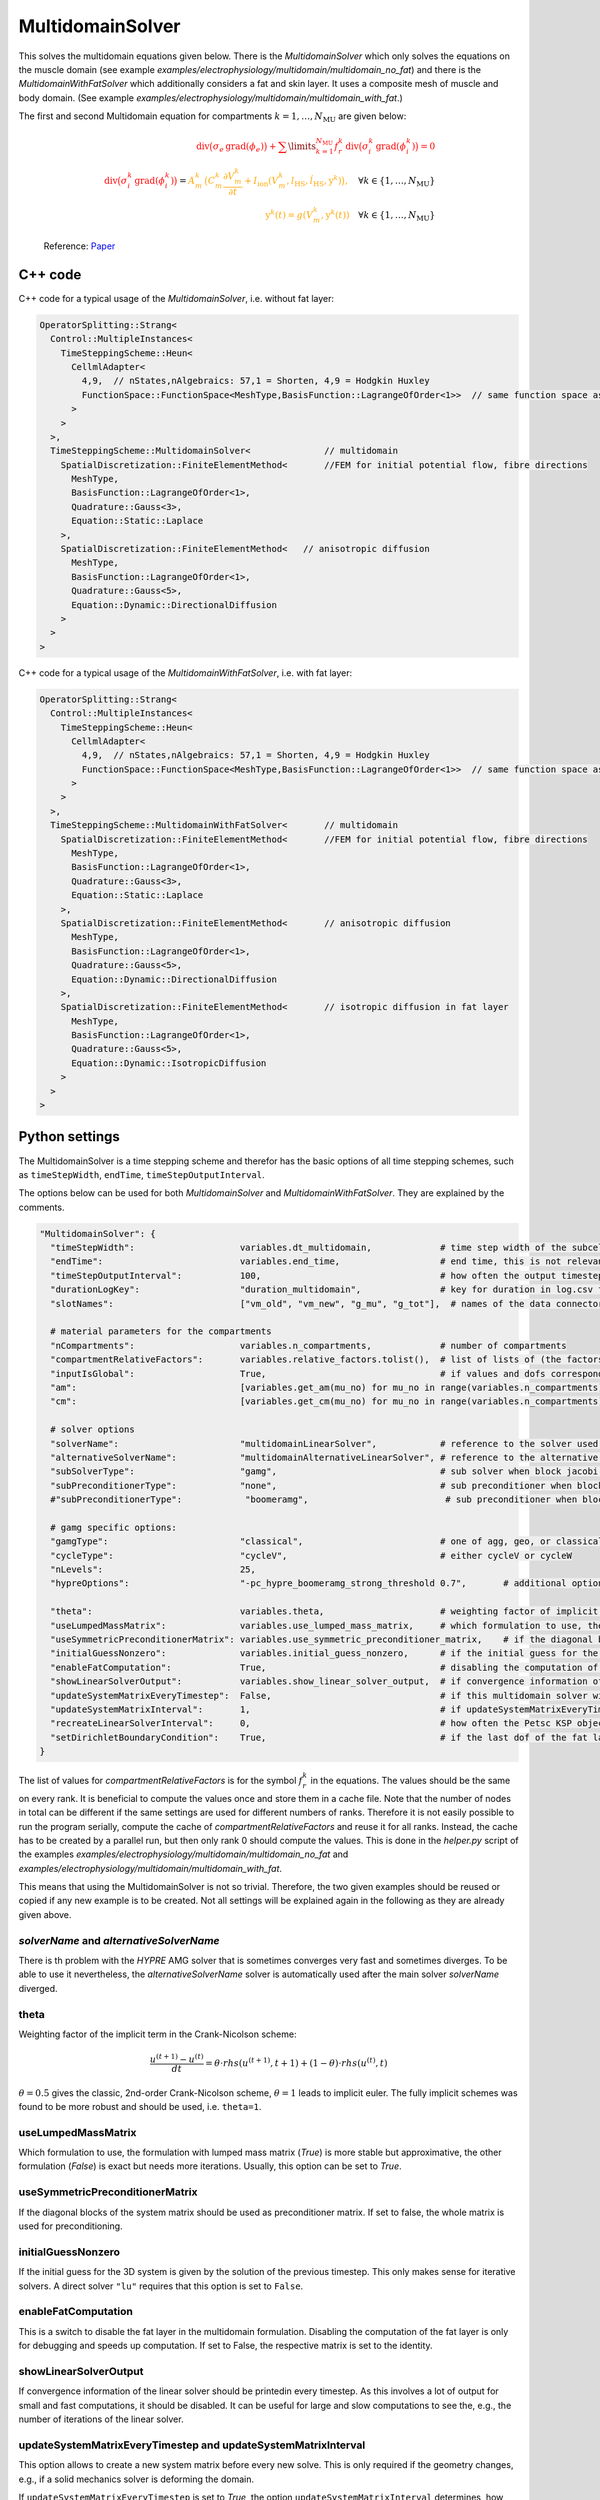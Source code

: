 MultidomainSolver
===================

This solves the multidomain equations given below. There is the `MultidomainSolver` which only solves the equations on the muscle domain 
(see example `examples/electrophysiology/multidomain/multidomain_no_fat`) 
and there is the `MultidomainWithFatSolver` which additionally considers a fat and skin layer. It uses a composite mesh of muscle and body domain.
(See example `examples/electrophysiology/multidomain/multidomain_with_fat`.)

The first and second Multidomain equation for compartments :math:`k = 1, \dots, N_\text{MU}` are given below:

  .. math::
    \color{red}{\textrm{div}\big(\sigma_e \,\textrm{grad}( \phi_e)\big) + \sum\limits_{k=1}^{N_\text{MU}} f_r^k\,\textrm{div}\big(\sigma_i^k\,\textrm{grad}(\phi_i^k)\big)  = 0}\\
    \color{red}{\textrm{div}\big(\sigma_i^k\,\textrm{grad}(\phi_i^k)\big)} = \color{orange}{ A_m^k\,\big(C_m^k \dfrac{\partial V_m^k}{\partial t} + I_\text{ion}(V_m^k, l_\text{HS}, \dot{l}_\text{HS}, \textbf{y}^k)\big),} \quad \forall k \in \{1, \dots, N_\text{MU}\}\\
    \color{orange}{\textbf{y}^k(t) = g(V_m^k, \textbf{y}^k(t))} \quad \forall k \in \{1, \dots, N_\text{MU}\}
  
  Reference: `Paper <https://link.springer.com/article/10.1007%2Fs10237-019-01214-5>`_
    
C++ code
----------

C++ code for a typical usage of the `MultidomainSolver`, i.e. without fat layer:

.. code-block:: c
  
  OperatorSplitting::Strang<
    Control::MultipleInstances<
      TimeSteppingScheme::Heun<
        CellmlAdapter<
          4,9,  // nStates,nAlgebraics: 57,1 = Shorten, 4,9 = Hodgkin Huxley
          FunctionSpace::FunctionSpace<MeshType,BasisFunction::LagrangeOfOrder<1>>  // same function space as for anisotropic diffusion
        >  
      >
    >,
    TimeSteppingScheme::MultidomainSolver<              // multidomain
      SpatialDiscretization::FiniteElementMethod<       //FEM for initial potential flow, fibre directions
        MeshType,
        BasisFunction::LagrangeOfOrder<1>,
        Quadrature::Gauss<3>,
        Equation::Static::Laplace
      >,
      SpatialDiscretization::FiniteElementMethod<   // anisotropic diffusion
        MeshType,
        BasisFunction::LagrangeOfOrder<1>,
        Quadrature::Gauss<5>,
        Equation::Dynamic::DirectionalDiffusion
      >
    >
  >
  
C++ code for a typical usage of the `MultidomainWithFatSolver`, i.e. with fat layer:

.. code-block:: c
  
  OperatorSplitting::Strang<
    Control::MultipleInstances<
      TimeSteppingScheme::Heun<
        CellmlAdapter<
          4,9,  // nStates,nAlgebraics: 57,1 = Shorten, 4,9 = Hodgkin Huxley
          FunctionSpace::FunctionSpace<MeshType,BasisFunction::LagrangeOfOrder<1>>  // same function space as for anisotropic diffusion
        >  
      >
    >,
    TimeSteppingScheme::MultidomainWithFatSolver<       // multidomain
      SpatialDiscretization::FiniteElementMethod<       //FEM for initial potential flow, fibre directions
        MeshType,
        BasisFunction::LagrangeOfOrder<1>,
        Quadrature::Gauss<3>,
        Equation::Static::Laplace
      >,
      SpatialDiscretization::FiniteElementMethod<       // anisotropic diffusion
        MeshType,
        BasisFunction::LagrangeOfOrder<1>,
        Quadrature::Gauss<5>,
        Equation::Dynamic::DirectionalDiffusion
      >,
      SpatialDiscretization::FiniteElementMethod<       // isotropic diffusion in fat layer
        MeshType,
        BasisFunction::LagrangeOfOrder<1>,
        Quadrature::Gauss<5>,
        Equation::Dynamic::IsotropicDiffusion
      >
    >
  >
  
Python settings
---------------------------

The MultidomainSolver is a time stepping scheme and therefor has the basic options of all time stepping schemes, such as ``timeStepWidth``, ``endTime``, ``timeStepOutputInterval``.

The options below can be used for both `MultidomainSolver` and `MultidomainWithFatSolver`. They are explained by the comments.

.. code-block:: python

  "MultidomainSolver": {
    "timeStepWidth":                    variables.dt_multidomain,             # time step width of the subcellular problem
    "endTime":                          variables.end_time,                   # end time, this is not relevant because it will be overridden by the splitting scheme
    "timeStepOutputInterval":           100,                                  # how often the output timestep should be printed
    "durationLogKey":                   "duration_multidomain",               # key for duration in log.csv file
    "slotNames":                        ["vm_old", "vm_new", "g_mu", "g_tot"],  # names of the data connector slots, maximum length per name is 6 characters. g_mu is gamma (active stress) of the compartment, g_tot is the total gamma
    
    # material parameters for the compartments
    "nCompartments":                    variables.n_compartments,             # number of compartments
    "compartmentRelativeFactors":       variables.relative_factors.tolist(),  # list of lists of (the factors for all dofs), because "inputIsGlobal": True, this contains the global dofs
    "inputIsGlobal":                    True,                                 # if values and dofs correspond to the global numbering
    "am":                               [variables.get_am(mu_no) for mu_no in range(variables.n_compartments)],   # Am parameter for every motor unit (ration of surface to volume of fibers)
    "cm":                               [variables.get_cm(mu_no) for mu_no in range(variables.n_compartments)],   # Cm parameter for every motor unit (capacitance of the cellular membrane)
    
    # solver options
    "solverName":                       "multidomainLinearSolver",            # reference to the solver used for the global linear system of the multidomain eq.
    "alternativeSolverName":            "multidomainAlternativeLinearSolver", # reference to the alternative solver, which is used when the normal solver diverges
    "subSolverType":                    "gamg",                               # sub solver when block jacobi preconditioner is used
    "subPreconditionerType":            "none",                               # sub preconditioner when block jacobi preconditioner is used
    #"subPreconditionerType":            "boomeramg",                          # sub preconditioner when block jacobi preconditioner is used, boomeramg is the AMG preconditioner of HYPRE

    # gamg specific options:
    "gamgType":                         "classical",                          # one of agg, geo, or classical 
    "cycleType":                        "cycleV",                             # either cycleV or cycleW
    "nLevels":                          25,
    "hypreOptions":                     "-pc_hypre_boomeramg_strong_threshold 0.7",       # additional options if a hypre preconditioner is selected
    
    "theta":                            variables.theta,                      # weighting factor of implicit term in Crank-Nicolson scheme, 0.5 gives the classic, 2nd-order Crank-Nicolson scheme, 1.0 gives implicit euler
    "useLumpedMassMatrix":              variables.use_lumped_mass_matrix,     # which formulation to use, the formulation with lumped mass matrix (True) is more stable but approximative, the other formulation (False) is exact but needs more iterations
    "useSymmetricPreconditionerMatrix": variables.use_symmetric_preconditioner_matrix,    # if the diagonal blocks of the system matrix should be used as preconditioner matrix
    "initialGuessNonzero":              variables.initial_guess_nonzero,      # if the initial guess for the 3D system should be set as the solution of the previous timestep, this only makes sense for iterative solvers
    "enableFatComputation":             True,                                 # disabling the computation of the fat layer is only for debugging and speeds up computation. If set to False, the respective matrix is set to the identity
    "showLinearSolverOutput":           variables.show_linear_solver_output,  # if convergence information of the linear solver in every timestep should be printed, this is a lot of output for fast computations
    "updateSystemMatrixEveryTimestep":  False,                                # if this multidomain solver will update the system matrix in every first timestep, use this only if the geometry changes, e.g. by contraction
    "updateSystemMatrixInterval":       1,                                    # if updateSystemMatrixEveryTimestep is True, how often the system matrix should be rebuild, in terms of calls to the solver. (E.g., 2 means every second time the solver is called)
    "recreateLinearSolverInterval":     0,                                    # how often the Petsc KSP object (linear solver) should be deleted and recreated. This is to remedy memory leaks in Petsc's implementation of some solvers. 0 means disabled.
    "setDirichletBoundaryCondition":    True,                                 # if the last dof of the fat layer (MultidomainWithFatSolver) or the extracellular space (MultidomainSolver) should have a 0 Dirichlet boundary condition
  }
  
The list of values for `compartmentRelativeFactors` is for the symbol :math:`f_r^k` in the equations. The values should be the same on every rank. 
It is beneficial to compute the values once and store them in a cache file. Note that the number of nodes in total can be different if the same settings are used for different numbers of ranks. Therefore it is not easily possible to run the program serially, compute the cache of `compartmentRelativeFactors` and reuse it for all ranks.
Instead, the cache has to be created by a parallel run, but then only rank 0 should compute the values. This is done in the `helper.py` script of the examples `examples/electrophysiology/multidomain/multidomain_no_fat` and `examples/electrophysiology/multidomain/multidomain_with_fat`.

This means that using the MultidomainSolver is not so trivial. Therefore, the two given examples should be reused or copied if any new example is to be created. 
Not all settings will be explained again in the following as they are already given above.


`solverName` and `alternativeSolverName`
^^^^^^^^^^^^^^^^^^^^^^^^^^^^^^^^^^^^^^^^^^^^^^^
There is th problem with the `HYPRE` AMG solver that is sometimes converges very fast and sometimes diverges. To be able to use it nevertheless, the `alternativeSolverName` solver is automatically used after the main solver `solverName` diverged.

theta
^^^^^^^^^
Weighting factor of the implicit term in the Crank-Nicolson scheme:

.. math::

  \dfrac{u^{(t+1)} - u^{(t)}}{dt} = \theta \cdot rhs(u^{(t+1)},t+1) + (1-\theta) \cdot rhs(u^{(t)},t)

:math:`\theta=0.5` gives the classic, 2nd-order Crank-Nicolson scheme, :math:`\theta=1` leads to implicit euler. The fully implicit schemes was found to be more robust and should be used, i.e. ``theta=1``.

useLumpedMassMatrix
^^^^^^^^^^^^^^^^^^^^^^^^^
Which formulation to use, the formulation with lumped mass matrix (`True`) is more stable but approximative, the other formulation (`False`) is exact but needs more iterations. Usually, this option can be set to `True`.

useSymmetricPreconditionerMatrix
^^^^^^^^^^^^^^^^^^^^^^^^^^^^^^^^^^^^^^
If the diagonal blocks of the system matrix should be used as preconditioner matrix. If set to false, the whole matrix is used for preconditioning.

initialGuessNonzero
^^^^^^^^^^^^^^^^^^^^^^^^^
If the initial guess for the 3D system is given by the solution of the previous timestep. This only makes sense for iterative solvers. A direct solver ``"lu"`` requires that this option is set to ``False``.

enableFatComputation
^^^^^^^^^^^^^^^^^^^^^^^^^^
This is a switch to disable the fat layer in the multidomain formulation. Disabling the computation of the fat layer is only for debugging and speeds up computation. If set to False, the respective matrix is set to the identity.


showLinearSolverOutput
^^^^^^^^^^^^^^^^^^^^^^^^^^^^
If convergence information of the linear solver should be printedin every timestep. As this involves a lot of output for small and fast computations, it should be disabled. It can be useful for large and slow computations to see the, e.g., the number of iterations of the linear solver.


updateSystemMatrixEveryTimestep and updateSystemMatrixInterval
^^^^^^^^^^^^^^^^^^^^^^^^^^^^^^^^^^^^^^^^^^^^^^^^^^^^^^^^^^^^^^^^^^^^
This option allows to create a new system matrix before every new solve. This is only required if the geometry changes, e.g., if a solid mechanics solver is deforming the domain.

If ``updateSystemMatrixEveryTimestep`` is set to `True`, the option ``updateSystemMatrixInterval`` determines, how frequently the system matrix will be rebuild. A value of 1 means in every first timestep of the multidomain solver, a higher value specifies every which call to the solver will compute a new system matrix. This is needed, e.g., if the multidomain solver and a muscle contraction solver are coupled and the multidomain solver is called more often than the muscle contraction solver.

recreateLinearSolverInterval
^^^^^^^^^^^^^^^^^^^^^^^^^^^^^^^^
There appears to be a memory leak in some implementation of a PETSc solver that is visible during long runs. Using this option, it is possible to recreate the PETSc KSP object after the given number of time steps to free the memory. Apparently, the memory is still not freed despite deleting and recreating the PETSc solver.


setDirichletBoundaryCondition
^^^^^^^^^^^^^^^^^^^^^^^^^^^^^^^^^^^
If the last dof of the fat layer (`MultidomainWithFatSolver`) or the extracellular space (`MultidomainSolver`) should have a :math:`0` Dirichlet boundary condition. 
This can be used to ensure that the system matrix is regular.
